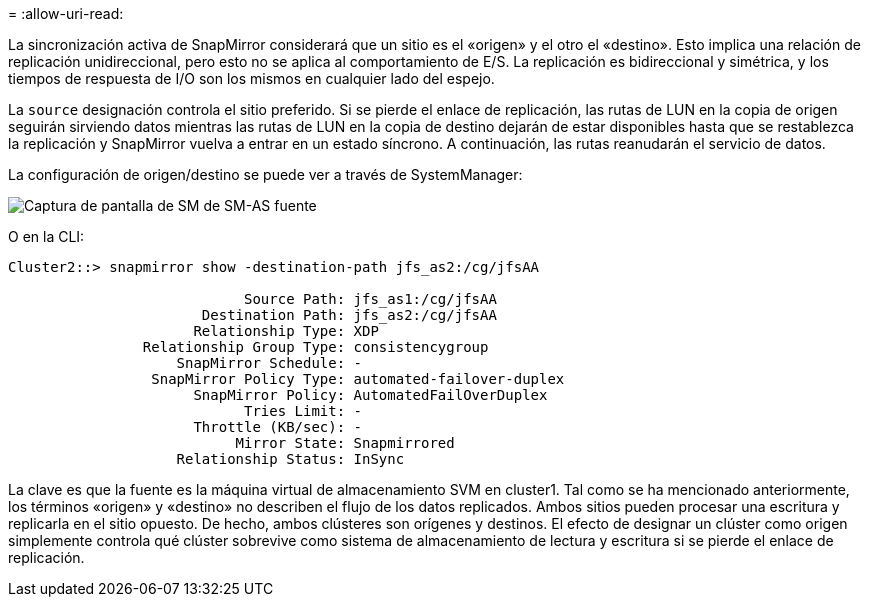 = 
:allow-uri-read: 


La sincronización activa de SnapMirror considerará que un sitio es el «origen» y el otro el «destino». Esto implica una relación de replicación unidireccional, pero esto no se aplica al comportamiento de E/S. La replicación es bidireccional y simétrica, y los tiempos de respuesta de I/O son los mismos en cualquier lado del espejo.

La `source` designación controla el sitio preferido. Si se pierde el enlace de replicación, las rutas de LUN en la copia de origen seguirán sirviendo datos mientras las rutas de LUN en la copia de destino dejarán de estar disponibles hasta que se restablezca la replicación y SnapMirror vuelva a entrar en un estado síncrono. A continuación, las rutas reanudarán el servicio de datos.

La configuración de origen/destino se puede ver a través de SystemManager:

image:../media/smas-source-systemmanager.png["Captura de pantalla de SM de SM-AS fuente"]

O en la CLI:

....
Cluster2::> snapmirror show -destination-path jfs_as2:/cg/jfsAA

                            Source Path: jfs_as1:/cg/jfsAA
                       Destination Path: jfs_as2:/cg/jfsAA
                      Relationship Type: XDP
                Relationship Group Type: consistencygroup
                    SnapMirror Schedule: -
                 SnapMirror Policy Type: automated-failover-duplex
                      SnapMirror Policy: AutomatedFailOverDuplex
                            Tries Limit: -
                      Throttle (KB/sec): -
                           Mirror State: Snapmirrored
                    Relationship Status: InSync
....
La clave es que la fuente es la máquina virtual de almacenamiento SVM en cluster1. Tal como se ha mencionado anteriormente, los términos «origen» y «destino» no describen el flujo de los datos replicados. Ambos sitios pueden procesar una escritura y replicarla en el sitio opuesto. De hecho, ambos clústeres son orígenes y destinos. El efecto de designar un clúster como origen simplemente controla qué clúster sobrevive como sistema de almacenamiento de lectura y escritura si se pierde el enlace de replicación.
